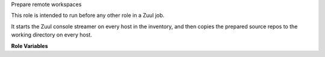 Prepare remote workspaces

This role is intended to run before any other role in a Zuul job.

It starts the Zuul console streamer on every host in the inventory,
and then copies the prepared source repos to the working directory on
every host.

**Role Variables**

.. zuul:rolevar:: zuul_workspace_root
   :default: .

   The directory into which the source repositories are copied.
